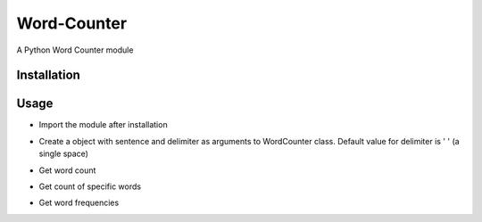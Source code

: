 ============
Word-Counter
============

A Python Word Counter module

Installation
============

.. code-block:: python
    pip install wordcounter

Usage
=====

- Import the module after installation

.. code-block:: python
    import wordcounter

- Create a object with sentence and delimiter as arguments to WordCounter class. Default value for delimiter is ' ' (a single space) 

.. code-block:: python
    word_counter = WordCounter('The, quick, brown, fox, jumps, over, the, lazy, dog', delimiter=', ')

- Get word count

.. code-block:: python
    word_counter.get_word_count()

- Get count of specific words

.. code-block:: python
    word_counter.count('the')       # a case insensitive count

    # if you want to have a case sensitive search just set ignore_case=False
    word_counter.count('the', ignore_case=False)       # a case sensitive count

- Get word frequencies

.. code-block:: python
    word_counter.get_word_frequencies()
